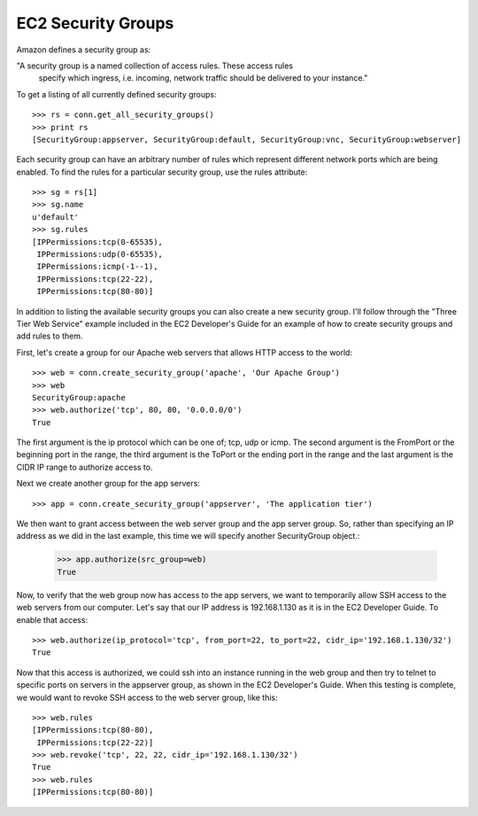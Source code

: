 .. _security_groups:

===================
EC2 Security Groups
===================

Amazon defines a security group as:

"A security group is a named collection of access rules.  These access rules
 specify which ingress, i.e. incoming, network traffic should be delivered
 to your instance."

To get a listing of all currently defined security groups::

    >>> rs = conn.get_all_security_groups()
    >>> print rs
    [SecurityGroup:appserver, SecurityGroup:default, SecurityGroup:vnc, SecurityGroup:webserver]

Each security group can have an arbitrary number of rules which represent
different network ports which are being enabled.  To find the rules for a
particular security group, use the rules attribute::

    >>> sg = rs[1]
    >>> sg.name
    u'default'
    >>> sg.rules
    [IPPermissions:tcp(0-65535),
     IPPermissions:udp(0-65535),
     IPPermissions:icmp(-1--1),
     IPPermissions:tcp(22-22),
     IPPermissions:tcp(80-80)]

In addition to listing the available security groups you can also create
a new security group.  I'll follow through the "Three Tier Web Service"
example included in the EC2 Developer's Guide for an example of how to
create security groups and add rules to them.

First, let's create a group for our Apache web servers that allows HTTP
access to the world::

    >>> web = conn.create_security_group('apache', 'Our Apache Group')
    >>> web
    SecurityGroup:apache
    >>> web.authorize('tcp', 80, 80, '0.0.0.0/0')
    True

The first argument is the ip protocol which can be one of; tcp, udp or icmp.
The second argument is the FromPort or the beginning port in the range, the
third argument is the ToPort or the ending port in the range and the last
argument is the CIDR IP range to authorize access to.

Next we create another group for the app servers::

    >>> app = conn.create_security_group('appserver', 'The application tier')

We then want to grant access between the web server group and the app
server group.  So, rather than specifying an IP address as we did in the
last example, this time we will specify another SecurityGroup object.:

    >>> app.authorize(src_group=web)
    True

Now, to verify that the web group now has access to the app servers, we want to
temporarily allow SSH access to the web servers from our computer.  Let's
say that our IP address is 192.168.1.130 as it is in the EC2 Developer
Guide.  To enable that access::

    >>> web.authorize(ip_protocol='tcp', from_port=22, to_port=22, cidr_ip='192.168.1.130/32')
    True

Now that this access is authorized, we could ssh into an instance running in
the web group and then try to telnet to specific ports on servers in the
appserver group, as shown in the EC2 Developer's Guide.  When this testing is
complete, we would want to revoke SSH access to the web server group, like this::

    >>> web.rules
    [IPPermissions:tcp(80-80),
     IPPermissions:tcp(22-22)]
    >>> web.revoke('tcp', 22, 22, cidr_ip='192.168.1.130/32')
    True
    >>> web.rules
    [IPPermissions:tcp(80-80)]